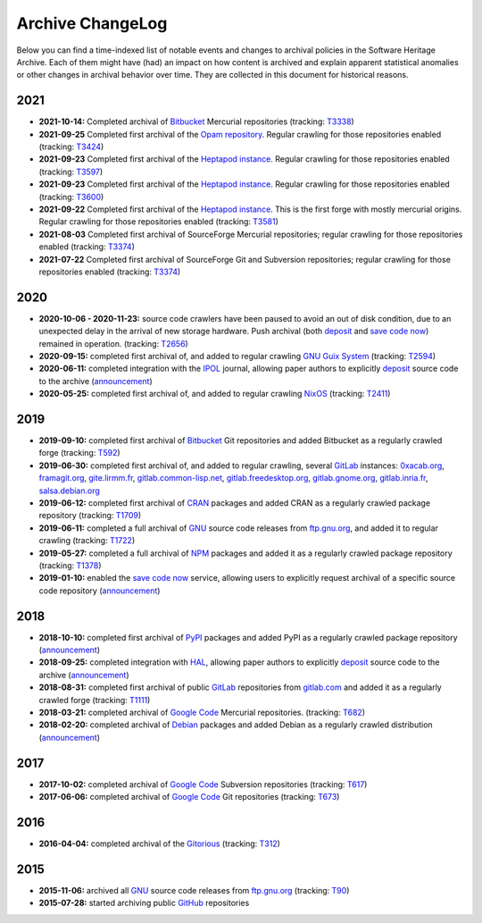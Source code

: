 .. _archive-changelog:

Archive ChangeLog
=================

Below you can find a time-indexed list of notable events and changes to
archival policies in the Software Heritage Archive. Each of them might have
(had) an impact on how content is archived and explain apparent statistical
anomalies or other changes in archival behavior over time. They are collected
in this document for historical reasons.


2021
----

* **2021-10-14:** Completed archival of Bitbucket_ Mercurial repositories
  (tracking: `T3338 <https://forge.softwareheritage.org/T3338>`_)

* **2021-09-25** Completed first archival of the `Opam repository
  <https://opam.ocaml.org>`_. Regular crawling for those repositories
  enabled (tracking: `T3424 <https://forge.softwareheritage.org/T3424>`_)

* **2021-09-23** Completed first archival of the `Heptapod instance
  <https://forge.extranet.logilab.fr/>`_. Regular crawling for those repositories
  enabled (tracking: `T3597 <https://forge.softwareheritage.org/T3597>`_)

* **2021-09-23** Completed first archival of the `Heptapod instance
  <https://heptapod.host>`_. Regular crawling for those repositories enabled (tracking:
  `T3600 <https://forge.softwareheritage.org/T3600>`_)

* **2021-09-22** Completed first archival of the `Heptapod instance
  <https://foss.heptapod.net>`_. This is the first forge with mostly mercurial origins.
  Regular crawling for those repositories enabled (tracking: `T3581
  <https://forge.softwareheritage.org/T3581>`_)

* **2021-08-03** Completed first archival of SourceForge Mercurial repositories; regular
  crawling for those repositories enabled (tracking: `T3374
  <https://forge.softwareheritage.org/T3374>`_)

* **2021-07-22** Completed first archival of SourceForge Git and Subversion
  repositories; regular crawling for those repositories enabled (tracking:
  `T3374 <https://forge.softwareheritage.org/T3374>`_)


2020
----

* **2020-10-06 - 2020-11-23:** source code crawlers have been paused to avoid
  an out of disk condition, due to an unexpected delay in the arrival of new
  storage hardware. Push archival (both deposit_ and `save code now`_) remained
  in operation. (tracking: `T2656 <https://forge.softwareheritage.org/T2656>`_)

* **2020-09-15:** completed first archival of, and added to regular crawling
  `GNU Guix System`_ (tracking: `T2594
  <https://forge.softwareheritage.org/T2594>`_)

* **2020-06-11:** completed integration with the IPOL_ journal, allowing paper
  authors to explicitly deposit_ source code to the archive (`announcement
  <https://www.softwareheritage.org/2020/06/11/ipol-and-swh/>`__)

* **2020-05-25:** completed first archival of, and added to regular crawling
  NixOS_ (tracking: `T2411 <https://forge.softwareheritage.org/T2411>`_)


2019
----

* **2019-09-10:** completed first archival of Bitbucket_ Git repositories and
  added Bitbucket as a regularly crawled forge (tracking: `T592
  <https://forge.softwareheritage.org/T592>`_)

* **2019-06-30:** completed first archival of, and added to regular crawling,
  several GitLab_ instances: `0xacab.org <https://0xacab.org>`_, `framagit.org
  <https://framagit.org>`_, `gite.lirmm.fr <https://gite.lirmm.fr>`_,
  `gitlab.common-lisp.net <https://gitlab.common-lisp.net>`_,
  `gitlab.freedesktop.org <https://gitlab.freedesktop.org>`_, `gitlab.gnome.org
  <https://gitlab.gnome.org>`_, `gitlab.inria.fr <https://gitlab.inria.fr>`_,
  `salsa.debian.org <https://salsa.debian.org>`_

* **2019-06-12:** completed first archival of CRAN_ packages and added CRAN as
  a regularly crawled package repository (tracking: `T1709
  <https://forge.softwareheritage.org/T1709>`_)

* **2019-06-11:** completed a full archival of GNU_ source code releases from
  `ftp.gnu.org`_, and added it to regular crawling (tracking: `T1722
  <https://forge.softwareheritage.org/T1722>`_)

* **2019-05-27:** completed a full archival of NPM_ packages and added it as a
  regularly crawled package repository (tracking: `T1378
  <https://forge.softwareheritage.org/T1378>`_)

* **2019-01-10:** enabled the `save code now`_ service, allowing users to
  explicitly request archival of a specific source code repository
  (`announcement
  <https://www.softwareheritage.org/2019/01/10/save_code_now/>`__)


2018
----

* **2018-10-10:** completed first archival of PyPI_ packages and added PyPI as
  a regularly crawled package repository (`announcement
  <https://www.softwareheritage.org/2018/10/10/pypi-available-on-software-heritage/>`__)

* **2018-09-25:** completed integration with HAL_, allowing paper authors to
  explicitly deposit_ source code to the archive (`announcement
  <https://www.softwareheritage.org/2018/09/28/depositing-scientific-software-into-software-heritage/>`__)

* **2018-08-31:** completed first archival of public GitLab_ repositories from
  `gitlab.com <https://gitlab.com>`_ and added it as a regularly crawled forge
  (tracking: `T1111 <https://forge.softwareheritage.org/T1111>`_)

* **2018-03-21:** completed archival of `Google Code`_ Mercurial repositories.
  (tracking: `T682 <https://forge.softwareheritage.org/T682>`_)

* **2018-02-20:** completed archival of Debian_ packages and added Debian as a
  regularly crawled distribution (`announcement
  <https://www.softwareheritage.org/2018/02/20/listing-and-loading-of-debian-repositories-now-live/>`__)


2017
----

* **2017-10-02:** completed archival of `Google Code`_ Subversion repositories
  (tracking: `T617 <https://forge.softwareheritage.org/T617>`_)

* **2017-06-06:** completed archival of `Google Code`_ Git repositories
  (tracking: `T673 <https://forge.softwareheritage.org/T673>`_)


2016
----

* **2016-04-04:** completed archival of the Gitorious_ (tracking: `T312
  <https://forge.softwareheritage.org/T312>`_)


2015
----

* **2015-11-06:** archived all GNU_ source code releases from `ftp.gnu.org`_
  (tracking: `T90 <https://forge.softwareheritage.org/T90>`_)
* **2015-07-28:** started archiving public GitHub_ repositories



.. _Bitbucket: https://bitbucket.org
.. _CRAN: https://cran.r-project.org
.. _Debian: https://www.debian.org
.. _GNU Guix System: https://guix.gnu.org/
.. _GNU: https://en.wikipedia.org/wiki/Google_Code
.. _GitHub: https://github.com
.. _GitLab: https://gitlab.com
.. _Gitorious: https://en.wikipedia.org/wiki/Gitorious
.. _Google Code: https://en.wikipedia.org/wiki/Google_Code
.. _HAL: https://hal.archives-ouvertes.fr
.. _IPOL: http://www.ipol.im
.. _NPM: https://www.npmjs.com
.. _NixOS: https://nixos.org/
.. _PyPI: https://pypi.org
.. _deposit: https://deposit.softwareheritage.org
.. _ftp.gnu.org: http://ftp.gnu.org
.. _save code now: https://save.softwareheritage.org
